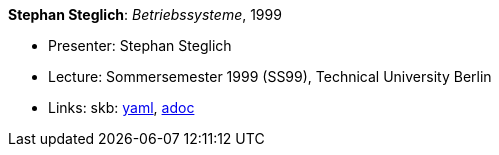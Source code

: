 //
// This file was generated by SKB-Dashboard, task 'lib-yaml2src'
// - on Wednesday November  7 at 00:23:13
// - skb-dashboard: https://www.github.com/vdmeer/skb-dashboard
//

*Stephan Steglich*: _Betriebssysteme_, 1999

* Presenter: Stephan Steglich
* Lecture: Sommersemester 1999 (SS99), Technical University Berlin
* Links:
      skb:
        https://github.com/vdmeer/skb/tree/master/data/library/talks/lecture-notes/1990/steglich-1999-bs-tub.yaml[yaml],
        https://github.com/vdmeer/skb/tree/master/data/library/talks/lecture-notes/1990/steglich-1999-bs-tub.adoc[adoc]

